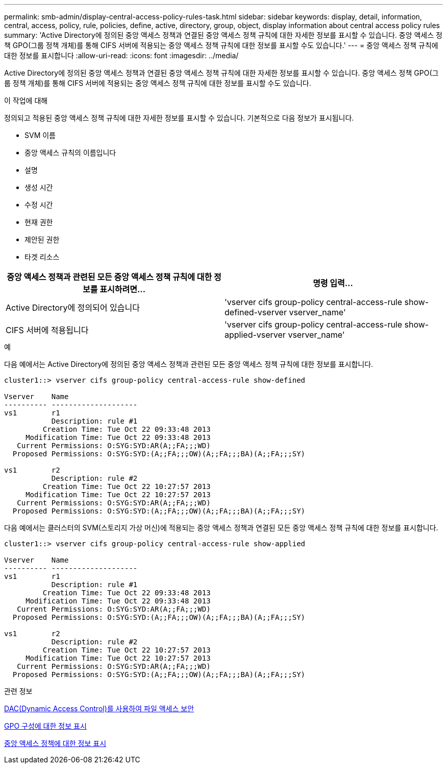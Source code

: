 ---
permalink: smb-admin/display-central-access-policy-rules-task.html 
sidebar: sidebar 
keywords: display, detail, information, central, access, policy, rule, policies, define, active, directory, group, object, display information about central access policy rules 
summary: 'Active Directory에 정의된 중앙 액세스 정책과 연결된 중앙 액세스 정책 규칙에 대한 자세한 정보를 표시할 수 있습니다. 중앙 액세스 정책 GPO(그룹 정책 개체)를 통해 CIFS 서버에 적용되는 중앙 액세스 정책 규칙에 대한 정보를 표시할 수도 있습니다.' 
---
= 중앙 액세스 정책 규칙에 대한 정보를 표시합니다
:allow-uri-read: 
:icons: font
:imagesdir: ../media/


[role="lead"]
Active Directory에 정의된 중앙 액세스 정책과 연결된 중앙 액세스 정책 규칙에 대한 자세한 정보를 표시할 수 있습니다. 중앙 액세스 정책 GPO(그룹 정책 개체)를 통해 CIFS 서버에 적용되는 중앙 액세스 정책 규칙에 대한 정보를 표시할 수도 있습니다.

.이 작업에 대해
정의되고 적용된 중앙 액세스 정책 규칙에 대한 자세한 정보를 표시할 수 있습니다. 기본적으로 다음 정보가 표시됩니다.

* SVM 이름
* 중앙 액세스 규칙의 이름입니다
* 설명
* 생성 시간
* 수정 시간
* 현재 권한
* 제안된 권한
* 타겟 리소스


|===
| 중앙 액세스 정책과 관련된 모든 중앙 액세스 정책 규칙에 대한 정보를 표시하려면... | 명령 입력... 


 a| 
Active Directory에 정의되어 있습니다
 a| 
'vserver cifs group-policy central-access-rule show-defined-vserver vserver_name'



 a| 
CIFS 서버에 적용됩니다
 a| 
'vserver cifs group-policy central-access-rule show-applied-vserver vserver_name'

|===
.예
다음 예에서는 Active Directory에 정의된 중앙 액세스 정책과 관련된 모든 중앙 액세스 정책 규칙에 대한 정보를 표시합니다.

[listing]
----
cluster1::> vserver cifs group-policy central-access-rule show-defined

Vserver    Name
---------- --------------------
vs1        r1
           Description: rule #1
         Creation Time: Tue Oct 22 09:33:48 2013
     Modification Time: Tue Oct 22 09:33:48 2013
   Current Permissions: O:SYG:SYD:AR(A;;FA;;;WD)
  Proposed Permissions: O:SYG:SYD:(A;;FA;;;OW)(A;;FA;;;BA)(A;;FA;;;SY)

vs1        r2
           Description: rule #2
         Creation Time: Tue Oct 22 10:27:57 2013
     Modification Time: Tue Oct 22 10:27:57 2013
   Current Permissions: O:SYG:SYD:AR(A;;FA;;;WD)
  Proposed Permissions: O:SYG:SYD:(A;;FA;;;OW)(A;;FA;;;BA)(A;;FA;;;SY)
----
다음 예에서는 클러스터의 SVM(스토리지 가상 머신)에 적용되는 중앙 액세스 정책과 연결된 모든 중앙 액세스 정책 규칙에 대한 정보를 표시합니다.

[listing]
----
cluster1::> vserver cifs group-policy central-access-rule show-applied

Vserver    Name
---------- --------------------
vs1        r1
           Description: rule #1
         Creation Time: Tue Oct 22 09:33:48 2013
     Modification Time: Tue Oct 22 09:33:48 2013
   Current Permissions: O:SYG:SYD:AR(A;;FA;;;WD)
  Proposed Permissions: O:SYG:SYD:(A;;FA;;;OW)(A;;FA;;;BA)(A;;FA;;;SY)

vs1        r2
           Description: rule #2
         Creation Time: Tue Oct 22 10:27:57 2013
     Modification Time: Tue Oct 22 10:27:57 2013
   Current Permissions: O:SYG:SYD:AR(A;;FA;;;WD)
  Proposed Permissions: O:SYG:SYD:(A;;FA;;;OW)(A;;FA;;;BA)(A;;FA;;;SY)
----
.관련 정보
xref:secure-file-access-dynamic-access-control-concept.adoc[DAC(Dynamic Access Control)를 사용하여 파일 액세스 보안]

xref:display-gpo-config-task.adoc[GPO 구성에 대한 정보 표시]

xref:display-central-access-policies-task.adoc[중앙 액세스 정책에 대한 정보 표시]

